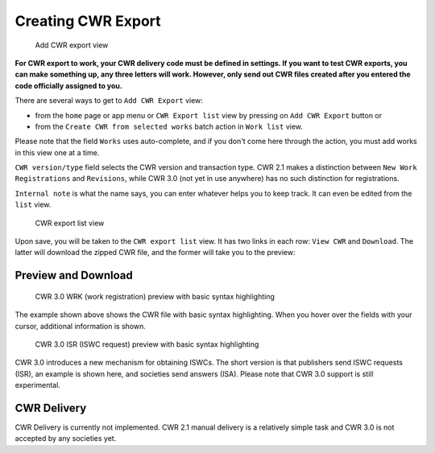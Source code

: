 Creating CWR Export
===================

.. figure:: /images/add_cwr.png
   :width: 100%

   Add CWR export view



**For CWR export to work, your CWR delivery code must be defined in settings.
If you want to test CWR exports, you can make something up, any
three letters will work. However, only send out CWR files created after
you entered the code officially assigned to you.**

There are several ways to get to ``Add CWR Export`` view:

* from the ``home`` page or app menu or ``CWR Export list`` view by pressing on ``Add CWR Export`` button or
* from the ``Create CWR from selected works`` batch action in ``Work list`` view.

Please note that the field ``Works`` uses auto-complete, and if you don't come here through the action, you must add works in this view one at a time.

``CWR version/type`` field selects the CWR version and transaction type. CWR 2.1 makes a distinction between ``New Work Registrations`` and ``Revisions``, while CWR 3.0 (not yet in use anywhere) has no such distinction for registrations.

``Internal note`` is what the name says, you can enter whatever helps you to keep track. It can even be edited from the ``list`` view.

.. figure:: /images/cwr_list.png
   :width: 100%

   CWR export list view

Upon save, you will be taken to the ``CWR export list`` view. It has two links in each row: ``View CWR`` and ``Download``. The latter will download the zipped CWR file, and the former will take you to the preview:

Preview and Download
--------------------

.. figure:: /images/highlight.png
   :width: 100%

   CWR 3.0 WRK (work registration) preview with basic syntax highlighting

The example shown above shows the CWR file with basic syntax highlighting. When you hover over the fields with your cursor, additional information is shown.

.. figure:: /images/cwr_isr.png
   :width: 100%

   CWR 3.0 ISR (ISWC request) preview with basic syntax highlighting

CWR 3.0 introduces a new mechanism for obtaining ISWCs. The short version is that publishers send ISWC requests (ISR), an example is shown here, and societies send answers (ISA).
Please note that CWR 3.0 support is still experimental.


CWR Delivery
------------

CWR Delivery is currently not implemented. CWR 2.1 manual delivery is a relatively simple task and CWR 3.0 is not accepted by any societies yet.
